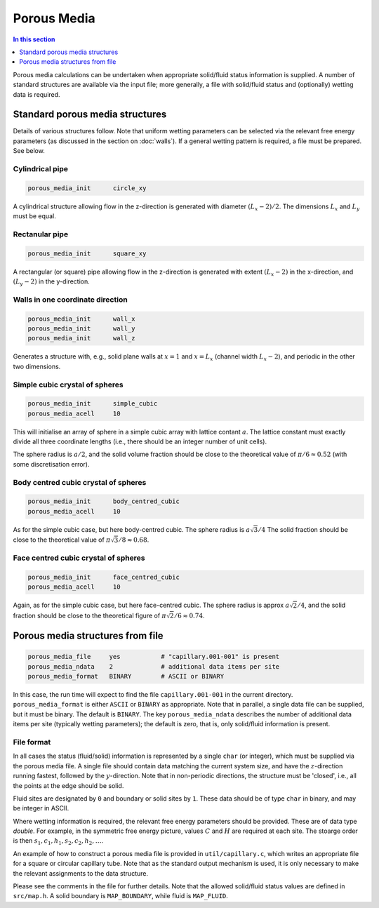 
Porous Media
------------

.. contents:: In this section
   :depth: 1
   :local:
   :backlinks: none

Porous media calculations can be undertaken when appropriate
solid/fluid status information is supplied. A number of standard
structures are available via the input file; more generally, a
file with solid/fluid status and (optionally) wetting data is
required. 

Standard porous media structures
^^^^^^^^^^^^^^^^^^^^^^^^^^^^^^^^

Details of various structures follow. Note that uniform wetting parameters
can be selected via the relevant free energy parameters (as discussed in
the section on :doc:`walls`).
If a general wetting pattern is required, a file must be
prepared. See below.

Cylindrical pipe
""""""""""""""""

.. code-block:: none

  porous_media_init      circle_xy

A cylindrical structure allowing flow in the z-direction is generated
with diameter :math:`(L_x - 2)/2`. The dimensions :math:`L_x` and
:math:`L_y` must be equal.

Rectanular pipe
"""""""""""""""

.. code-block:: none

  porous_media_init      square_xy

A rectangular (or square) pipe allowing flow in the z-direction is
generated with extent :math:`(L_x-2)` in the x-direction, and
:math:`(L_y - 2)` in the y-direction.

Walls in one coordinate direction
"""""""""""""""""""""""""""""""""

.. code-block:: none

  porous_media_init      wall_x
  porous_media_init      wall_y
  porous_media_init      wall_z

Generates a structure with, e.g., solid plane walls at :math:`x = 1`
and :math:`x = L_x` (channel width :math:`L_x-2`), and periodic in the
other two dimensions.

Simple cubic crystal of spheres
"""""""""""""""""""""""""""""""

.. code-block:: none

  porous_media_init      simple_cubic
  porous_media_acell     10

This will initialise an array of sphere in a simple cubic array with
lattice contant :math:`a`. The lattice constant must exactly divide
all three coordinate lengths (i.e., there should be an integer number
of unit cells).

The sphere radius is :math:`a/2`, and the solid volume fraction should be
close to the theoretical value of :math:`\pi/6 \approx 0.52` (with
some discretisation error).


Body centred cubic crystal of spheres
"""""""""""""""""""""""""""""""""""""

.. code-block:: none

  porous_media_init      body_centred_cubic
  porous_media_acell     10

As for the simple cubic case, but here body-centred cubic.
The sphere radius is :math:`a\sqrt{3}/4`
The solid fraction should be close to the theoretical value of
:math:`\pi \sqrt{3}/8 \approx 0.68`.


Face centred cubic crystal of spheres
"""""""""""""""""""""""""""""""""""""

.. code-block:: none

  porous_media_init      face_centred_cubic
  porous_media_acell     10

Again, as for the simple cubic case, but here face-centred cubic.
The sphere radius is approx :math:`a\sqrt{2}/4`, and the
solid fraction should be
close to the theoretical figure of :math:`\pi \sqrt{2}/6 \approx 0.74`.




Porous media structures from file
^^^^^^^^^^^^^^^^^^^^^^^^^^^^^^^^^

.. code-block:: none

  porous_media_file     yes           # "capillary.001-001" is present
  porous_media_ndata    2             # additional data items per site
  porous_media_format   BINARY        # ASCII or BINARY


In this case, the run time  will expect to find the file ``capillary.001-001``
in the current directory. ``porous_media_format`` is either ``ASCII`` or
``BINARY`` as appropriate. Note that in parallel, a single data file can be
supplied, but it must be binary. The default is ``BINARY``. The key
``porous_media_ndata`` describes the number of additional data items
per site (typically wetting parameters); the default is zero, that is,
only solid/fluid information is present.

File format
"""""""""""

In all cases the status (fluid/solid) information is represented by a
single ``char`` (or integer), which must be supplied via the
porous media file. A single file should contain data matching the
current system size, and have the :math:`z`-direction running fastest,
followed by the :math:`y`-direction. Note that in non-periodic directions,
the structure must be 'closed', i.e., all the points at the edge
should be solid.


Fluid sites are designated by ``0`` and boundary or solid sites
by ``1``. These data should be of type ``char`` in binary,
and may be integer in ASCII.

Where wetting information is required, the relevant free energy parameters
should be provided. These are of data type `double`. For example, in the
symmetric free energy picture, values 
:math:`C` and :math:`H` are required at each site. The stoarge order is
then :math:`s_1, c_1, h_1, s_2, c_2, h_2, \ldots`.

An example of how to construct a porous media file is provided in
``util/capillary.c``, which writes an appropriate file for
a square or circular capillary tube. Note that as the standard
output mechanism is used, it is only necessary to make the relevant
assignments to the data structure.

Please see the comments in
the file for further details. Note that the allowed
solid/fluid status values are defined in ``src/map.h``.
A solid boundary is ``MAP_BOUNDARY``, while fluid is ``MAP_FLUID``.















